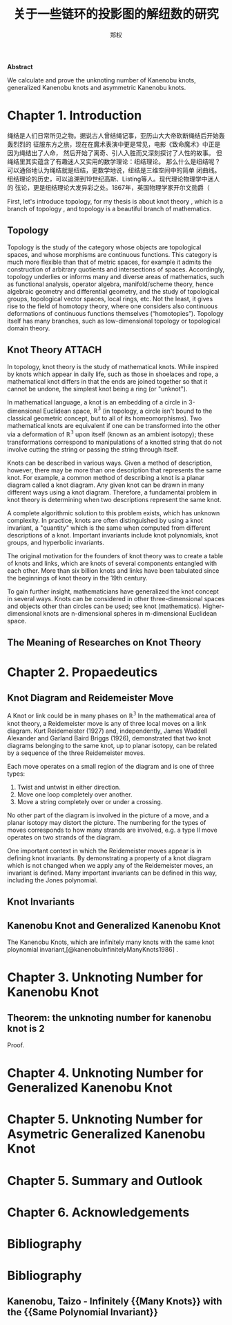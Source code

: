 # Created 2021-05-19 三 23:43
#+TITLE: 关于一些链环的投影图的解纽数的研究
#+AUTHOR: 郑权
#+bibilography: library.bib
#+latex_class: apa6
#+latex_class_options: [a4paper]
#+latex_header: \usepackage{breakcites}
#+latex_header: \usepackage{apacite}
#+latex_header: \usepackage{paralist}
#+latex_header: \let\itemize\compactitem
#+latex_header: \let\description\compactdesc
#+latex_header: \let\enumerate\compactenum

#+begin_ABSTRACT
*Abstract*

We calculate and prove the unknoting number of Kanenobu knots, generalized Kanenobu knots and
asymmetric Kanenobu knots.
#+end_ABSTRACT
#+latex: \tableofcontents
* Chapter 1. Introduction
绳结是人们日常所见之物。据说古人曾结绳记事，亚历山大大帝砍断绳结后开始轰轰烈烈的
征服东方之旅，现在在魔术表演中更是常见，电影《致命魔术》中正是因为绳结出了人命，
然后开始了离奇、引人入胜而又深刻探讨了人性的故事。
但绳结里其实蕴含了有趣迷人又实用的数学理论：纽结理论。
那么什么是纽结呢？可以通俗地认为绳结就是纽结，更数学地说，纽结是三维空间中的简单
闭曲线。纽结理论的历史，可以追溯到19世纪高斯、Listing等人。现代理论物理学中迷人的
弦论，更是纽结理论大发异彩之处。1867年，英国物理学家开尔文勋爵（

First, let's introduce topology, for my thesis is about knot theory , which is a  branch of topology
, and topology is a beautiful branch of mathematics.
** Topology
Topology is the study of the category whose objects are topological spaces, and
whose morphisms are continuous functions. This category is much more flexible than
that of metric spaces, for example it admits the construction of arbitrary quotients and
intersections of spaces. Accordingly, topology underlies or informs many and diverse
areas of mathematics, such as functional analysis, operator algebra, manifold/scheme
theory, hence algebraic geometry and differential geometry, and the study of topological
groups, topological vector spaces, local rings, etc. Not the least, it gives rise to the field of
homotopy theory, where one considers also continuous deformations of continuous
functions themselves (“homotopies”). Topology itself has many branches, such as
low-dimensional topology or topological domain theory.

** Knot Theory :ATTACH:
In topology, knot theory is the study of mathematical knots. While inspired by knots which
appear in daily life, such as those in shoelaces and rope, a mathematical knot differs in that
the ends are joined together so that it cannot be undone, the simplest knot being a ring (or "unknot").

[[attachment:_20210506_034957screenshot.png]]

In mathematical language, a knot is an embedding of a circle in 3-dimensional Euclidean
space, \(\mathbb{R^{3}}\) (in topology, a circle isn't bound to the classical geometric concept, but to all of its homeomorphisms). Two mathematical knots are equivalent if one can be transformed into the other via a deformation of \(\mathbb{R^{3}}\)  upon itself (known as an ambient isotopy); these transformations correspond to manipulations of a knotted string that do not involve cutting the string or passing the string through itself.

Knots can be described in various ways. Given a method of description, however, there may be more than one description that represents the same knot. For example, a common method of describing a knot is a planar diagram called a knot diagram. Any given knot can be drawn in many different ways using a knot diagram. Therefore, a fundamental problem in knot theory is determining when two descriptions represent the same knot.

A complete algorithmic solution to this problem exists, which has unknown complexity. In practice, knots are often distinguished by using a knot invariant, a "quantity" which is the same when computed from different descriptions of a knot. Important invariants include knot polynomials, knot groups, and hyperbolic invariants.

The original motivation for the founders of knot theory was to create a table of knots and links, which are knots of several components entangled with each other. More than six billion knots and links have been tabulated since the beginnings of knot theory in the 19th century.

To gain further insight, mathematicians have generalized the knot concept in several ways. Knots can be considered in other three-dimensional spaces and objects other than circles can be used; see knot (mathematics). Higher-dimensional knots are n-dimensional spheres in m-dimensional Euclidean space.
** The Meaning of Researches on Knot Theory
* Chapter 2. Propaedeutics
** Knot Diagram and Reidemeister Move
A Knot or link could be in many phases on \(\mathbb{R^{3}}\)
In the mathematical area of knot theory, a Reidemeister move is any of three local moves on a link diagram. Kurt Reidemeister (1927) and, independently, James Waddell Alexander and Garland Baird Briggs (1926), demonstrated that two knot diagrams belonging to the same knot, up to planar isotopy, can be related by a sequence of the three Reidemeister moves.

Each move operates on a small region of the diagram and is one of three types:
1. Twist and untwist in either direction.
2. Move one loop completely over another.
3. Move a string completely over or under a crossing.
No other part of the diagram is involved in the picture of a move, and a planar isotopy may distort the picture. The numbering for the types of moves corresponds to how many strands are involved, e.g. a type II move operates on two strands of the diagram.

One important context in which the Reidemeister moves appear is in defining knot invariants. By demonstrating a property of a knot diagram which is not changed when we apply any of the Reidemeister moves, an invariant is defined. Many important invariants can be defined in this way, including the Jones polynomial.
** Knot Invariants
** Kanenobu Knot and Generalized Kanenobu Knot
The  Kanenobu Knots, which are infinitely many knots with the same knot ploynomial invariant,[@kanenobuInfinitelyManyKnots1986] . 


* Chapter 3. Unknoting Number for Kanenobu Knot
** Theorem: the unknoting number for kanenobu knot is 2
Proof.
* Chapter 4. Unknoting Number for Generalized Kanenobu Knot
* Chapter 5. Unknoting Number for Asymetric Generalized Kanenobu Knot
* Chapter 5. Summary and Outlook
* Chapter 6. Acknowledgements
* Bibliography


* Bibliography
** Kanenobu, Taizo - Infinitely {{Many Knots}} with the {{Same Polynomial Invariant}}
  :PROPERTIES:
   :CUSTOM_ID: kanenobuInfinitelyManyKnots1986
   :=TYPE=: article
   :=KEY=: kanenobuInfinitelyManyKnots1986
   :TITLE: {Infinitely {{Many Knots}} with the {{Same Polynomial Invariant}}}
   :AUTHOR: {Kanenobu, Taizo}
   :YEAR: {1986}
   :VOLUME: {97}
   :PAGES: {158--162}
   :PUBLISHER: {{American Mathematical Society}}
   :ISSN: {0002-9939}
   :DOI: {10.2307/2046099}
   :ABSTRACT: {We give infinitely many examples of infinitely many knots in S3 with the same recently discovered two-variable and Jones polynomials, but distinct Alexander module structures, which are hyperbolic, fibered, ribbon, of genus 2, and 3-bridge.}
   :FILE: {/home/vitalyr/Zotero/storage/3BA93T9U/Kanenobu - 1986 - Infinitely Many Knots with the Same Polynomial Inv.pdf}
   :JOURNAL: {Proceedings of the American Mathematical Society}
   :NUMBER: {1}
  :END:
